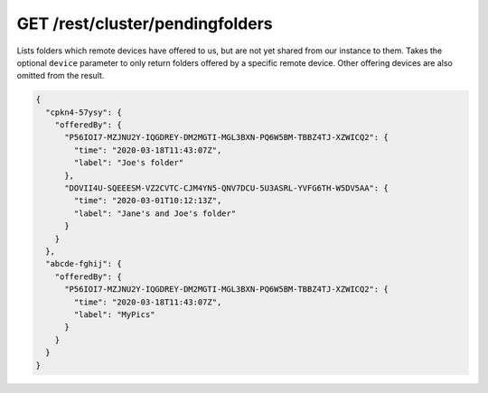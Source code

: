 GET /rest/cluster/pendingfolders
================================

.. versionadded:: 1.FIXME

Lists folders which remote devices have offered to us, but are not yet
shared from our instance to them.  Takes the optional ``device``
parameter to only return folders offered by a specific remote device.
Other offering devices are also omitted from the result.

.. code-block:: json

    {
      "cpkn4-57ysy": {
	"offeredBy": {
	  "P56IOI7-MZJNU2Y-IQGDREY-DM2MGTI-MGL3BXN-PQ6W5BM-TBBZ4TJ-XZWICQ2": {
	    "time": "2020-03-18T11:43:07Z",
	    "label": "Joe's folder"
	  },
	  "DOVII4U-SQEEESM-VZ2CVTC-CJM4YN5-QNV7DCU-5U3ASRL-YVFG6TH-W5DV5AA": {
	    "time": "2020-03-01T10:12:13Z",
	    "label": "Jane's and Joe's folder"
	  }
	}
      },
      "abcde-fghij": {
	"offeredBy": {
	  "P56IOI7-MZJNU2Y-IQGDREY-DM2MGTI-MGL3BXN-PQ6W5BM-TBBZ4TJ-XZWICQ2": {
	    "time": "2020-03-18T11:43:07Z",
	    "label": "MyPics"
	  }
	}
      }
    }
